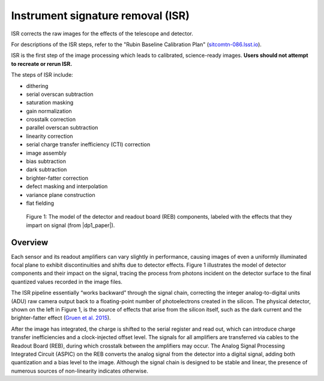 .. _isr:

##################################
Instrument signature removal (ISR)
##################################

ISR corrects the raw images for the effects of the telescope and detector.

For descriptions of the ISR steps, refer to the "Rubin Baseline Calibration Plan" (`sitcomtn-086.lsst.io <https://sitcomtn-086.lsst.io/>`_).

ISR is the first step of the image processing which leads to calibrated, science-ready images.
**Users should not attempt to recreate or rerun ISR.**

The steps of ISR include:

* dithering
* serial overscan subtraction
* saturation masking
* gain normalization
* crosstalk correction
* parallel overscan subtraction
* linearity correction
* serial charge transfer inefficiency (CTI) correction
* image assembly
* bias subtraction
* dark subtraction
* brighter-fatter correction
* defect masking and interpolation
* variance plane construction
* flat fielding


.. figure:: images/isr_flowchart.png
    :width: 600
    :name: isr_flowchart
    :alt: A schematic diagram of various detector signatures relevant for LSSTCam images.

    Figure 1: The model of the detector and readout board (REB) components, labeled with the effects that they impart on signal (from |dp1_paper|).


Overview
========

Each sensor and its readout amplifiers can vary slightly in performance, causing images of even a uniformly illuminated focal plane to exhibit discontinuities and shifts due to detector effects.
Figure 1 illustrates the model of detector components and their impact on the signal, tracing the process from photons incident on the detector surface to the final quantized values recorded in the image files.

The ISR pipeline essentially “works backward” through the signal chain, correcting the integer analog-to-digital units (ADU) raw camera output back to a floating-point number of photoelectrons created in the silicon.
The physical detector, shown on the left in Figure 1, is the source of effects that arise from the silicon itself, such as the dark current and the brighter-fatter effect (`Gruen et al. 2015 <https://ui.adsabs.harvard.edu/abs/2015JInst..10C5032G/abstract>`_).

After the image has integrated, the charge is shifted to the serial register and read out, which can introduce charge transfer inefficiencies and a clock-injected offset level.
The signals for all amplifiers are transferred via cables to the Readout Board (REB), during which crosstalk between the amplifiers may occur.
The Analog Signal Processing Integrated Circuit (ASPIC) on the REB converts the analog signal from the detector into a digital signal, adding both quantization and a bias level to the image.
Although the signal chain is designed to be stable and linear, the presence of numerous sources of non-linearity indicates otherwise.


